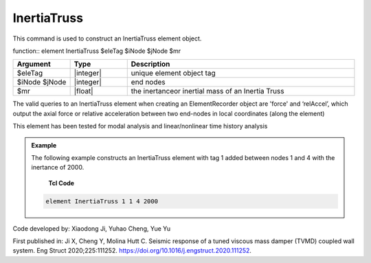 .. _InertiaTruss:

InertiaTruss
^^^^^^^^^^^^^^^^^^^^^^^^^^^

This command is used to construct an InertiaTruss element object. 


function:: element InertiaTruss $eleTag $iNode $jNode $mr

.. csv-table:: 
   :header: "Argument", "Type", "Description"
   :widths: 10, 10, 40

   $eleTag, |integer|,	unique element object tag
   $iNode $jNode, |integer|,  end nodes
   $mr, |float|,     the inertanceor inertial mass of an Inertia Truss

.. note::

The valid queries to an InertiaTruss element when creating an ElementRecorder object are 'force' and ‘relAccel’, which output the axial force or relative acceleration between two end-nodes in local coordinates (along the element)

This element has been tested for modal analysis and linear/nonlinear time history analysis

.. admonition:: Example 

   The following example constructs an InertiaTruss element with tag 1 added between nodes 1 and 4 with the inertance of 2000.

    **Tcl Code**

   .. code-block:: tcl

      element InertiaTruss 1 1 4 2000

Code developed by: Xiaodong Ji, Yuhao Cheng, Yue Yu

First published in: Ji X, Cheng Y, Molina Hutt C. Seismic response of a tuned viscous mass damper (TVMD) coupled wall system. Eng Struct 2020;225:111252. https://doi.org/10.1016\/j.engstruct.2020.111252.
